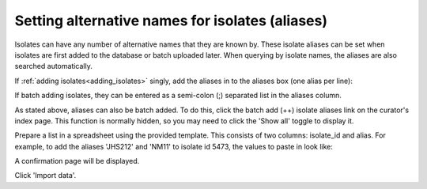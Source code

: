 .. index::
   single: isolate aliases

************************************************
Setting alternative names for isolates (aliases)
************************************************
Isolates can have any number of alternative names that they are known by. These
isolate aliases can be set when isolates are first added to the database or 
batch uploaded later. When querying by isolate names, the aliases are also 
searched automatically.

If :ref:`adding isolates<adding_isolates>` singly, add the aliases in to the 
aliases box (one alias per line):

If batch adding isolates, they can be entered as a semi-colon (;) separated 
list in the aliases column.

As stated above, aliases can also be batch added. To do this, click the batch
add (++) isolate aliases link on the curator's index page. This function is 
normally hidden, so you may need to click the 'Show all' toggle to display it.

.. image:: /images/curation/isolate_aliases1.png

Prepare a list in a spreadsheet using the provided template. This consists of
two columns: isolate_id and alias. For example, to add the aliases 'JHS212' and
'NM11' to isolate id 5473, the values to paste in look like:

.. image:: /images/curation/isolate_aliases2.png

A confirmation page will be displayed.

.. image:: /images/curation/isolate_aliases3.png

Click 'Import data'.
